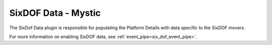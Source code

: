 .. ****************************************************************************
.. CUI
..
.. The Advanced Framework for Simulation, Integration, and Modeling (AFSIM)
..
.. The use, dissemination or disclosure of data in this file is subject to
.. limitation or restriction. See accompanying README and LICENSE for details.
.. ****************************************************************************

SixDOF Data - Mystic
===================================

.. image:: ../images/rv_sixdof_data.png

The SixDof Data plugin is responsible for populating the Platform Details with data specific to the SixDOF movers.

For more information on enabling SixDOF data, see :ref:`event_pipe<six_dof_event_pipe>`.